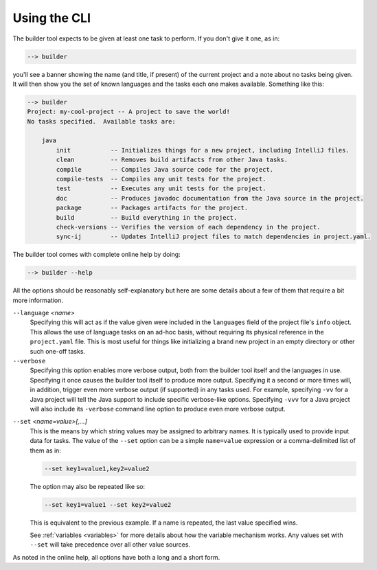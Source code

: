 .. _cli:

Using the CLI
=============
The builder tool expects to be given at least one task to perform.  If you don't
give it one, as in:

.. code-block:: console

   --> builder

you'll see a banner showing the name (and title, if present) of the current
project and a note about no tasks being given.  It will then show you the set
of known languages and the tasks each one makes available.  Something like
this:

.. code-block:: console

   --> builder
   Project: my-cool-project -- A project to save the world!
   No tasks specified.  Available tasks are:

       java
           init           -- Initializes things for a new project, including IntelliJ files.
           clean          -- Removes build artifacts from other Java tasks.
           compile        -- Compiles Java source code for the project.
           compile-tests  -- Compiles any unit tests for the project.
           test           -- Executes any unit tests for the project.
           doc            -- Produces javadoc documentation from the Java source in the project.
           package        -- Packages artifacts for the project.
           build          -- Build everything in the project.
           check-versions -- Verifies the version of each dependency in the project.
           sync-ij        -- Updates IntelliJ project files to match dependencies in project.yaml.

The builder tool comes with complete online help by doing:

.. code-block:: console

   --> builder --help

All the options should be reasonably self-explanatory but here are some details about
a few of them that require a bit more information.

.. _language-option:

``--language`` *<name>*
    Specifying this will act as if the value given were included in the ``languages``
    field of the project file's ``info`` object.  This allows the use of language
    tasks on an ad-hoc basis, without requiring its physical reference in the
    ``project.yaml`` file.  This is most useful for things like initializing a brand
    new project in an empty directory or other such one-off tasks.

``--verbose``
    Specifying this option enables more verbose output, both from the builder tool
    itself and the languages in use.  Specifying it once causes the builder tool itself
    to produce more output.  Specifying it a second or more times will, in addition,
    trigger even more verbose output (if supported) in any tasks used.  For example,
    specifying ``-vv`` for a Java project will tell the Java support to include specific
    verbose-like options.  Specifying ``-vvv`` for a Java project will also include
    its ``-verbose`` command line option to produce even more verbose output.

.. _set-option:

``--set`` *<name=value>[,...]*
    This is the means by which string values may be assigned to arbitrary names.  It
    is typically used to provide input data for tasks.  The value of the ``--set``
    option can be a simple ``name=value`` expression or a comma-delimited list of
    them as in:

    .. code-block:: console

       --set key1=value1,key2=value2

    The option may also be repeated like so:

    .. code-block:: console

       --set key1=value1 --set key2=value2

    This is equivalent to the previous example. If a name is repeated, the last value
    specified wins.

    See :ref:`variables <variables>` for more details about how the variable mechanism
    works.  Any values set with ``--set`` will take precedence over all other value
    sources.

As noted in the online help, all options have both a long and a short form.
